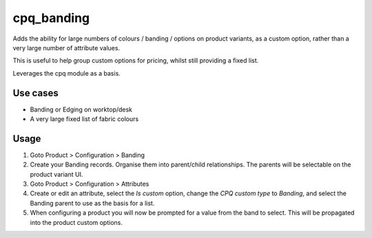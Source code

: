 ===========
cpq_banding
===========

Adds the ability for large numbers of colours / banding / options on product
variants, as a custom option, rather than a very large number of attribute
values.

This is useful to help group custom options for pricing, whilst still providing
a fixed list.

Leverages the cpq module as a basis.

Use cases
=========

- Banding or Edging on worktop/desk
- A very large fixed list of fabric colours

Usage
=====

1. Goto Product > Configuration > Banding
2. Create your Banding records. Organise them into parent/child relationships.
   The parents will be selectable on the product variant UI.
3. Goto Product > Configuration > Attributes
4. Create or edit an attribute, select the `Is custom` option, change the `CPQ
   custom type` to `Banding`, and select the Banding parent to use as the basis
   for a list.
5. When configuring a product you will now be prompted for a value from the band
   to select. This will be propagated into the product custom options.
